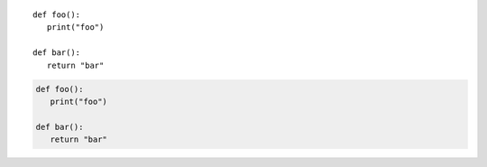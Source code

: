 ::

   def foo():
      print("foo")

   def bar():
      return "bar"

.. code-block:: python

   def foo():
      print("foo")

   def bar():
      return "bar"
